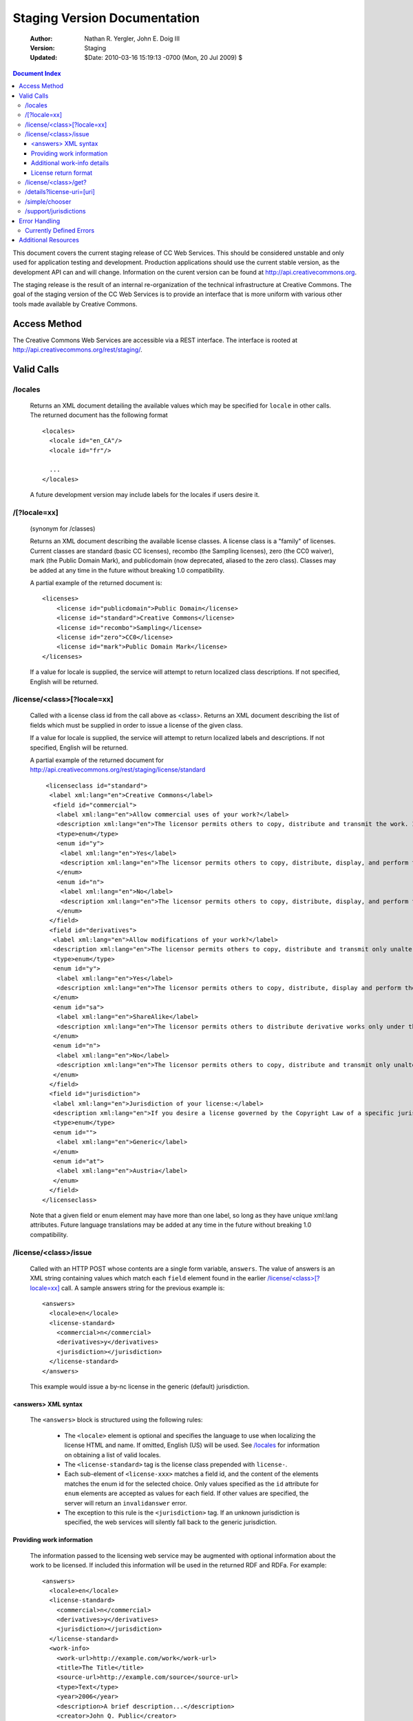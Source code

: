 ---------------------------------
Staging Version Documentation
---------------------------------

 :Author: Nathan R. Yergler, John E. Doig III
 :Version: Staging
 :Updated: $Date: 2010-03-16 15:19:13 -0700 (Mon, 20 Jul 2009) $

.. contents:: Document Index
   :backlinks: None
   :class: docindex

This document covers the current staging release of CC Web Services.  
This should be considered unstable and only used for application testing 
and development.  Production applications should use the current stable 
version, as the development API can and will change.  Information on the 
curent version can be found at http://api.creativecommons.org.

The staging release is the result of an internal re-organization of the 
technical infrastructure at Creative Commons.  The goal of the staging 
version of the CC Web Services is to provide an interface that is more 
uniform with various other tools made available by Creative Commons. 

Access Method
=============

The Creative Commons Web Services are accessible via a REST interface.  
The interface is rooted at http://api.creativecommons.org/rest/staging/.
  
Valid Calls
===========

/locales
~~~~~~~~
  Returns an XML document detailing the available values which may be specified
  for ``locale`` in other calls.  The returned document has the following 
  format ::

    <locales>
      <locale id="en_CA"/>
      <locale id="fr"/>

      ...
    </locales>

  A future development version may include labels for the locales if users
  desire it.

/[?locale=xx]
~~~~~~~~~~~~~
  (synonym for /classes)

  Returns an XML document describing the available license classes.  A license class
  is a "family" of licenses.  Current classes are standard (basic CC licenses), recombo (the Sampling licenses), zero (the CC0 waiver), mark (the Public Domain Mark), and publicdomain (now deprecated, aliased to the zero class).  
  Classes may be added at any time in the future without
  breaking 1.0 compatibility.

  A partial example of the returned document is::
  
     <licenses> 
         <license id="publicdomain">Public Domain</license> 
         <license id="standard">Creative Commons</license> 
         <license id="recombo">Sampling</license> 
         <license id="zero">CC0</license> 
         <license id="mark">Public Domain Mark</license> 
     </licenses> 

  If a value for locale is supplied, the service will attempt to return
  localized class descriptions.  If not specified, English will
  be returned.

/license/<class>[?locale=xx]
~~~~~~~~~~~~~~~~~~~~~~~~~~~~
  Called with a license class id from the call above as <class>.  
  Returns an XML
  document describing the list of fields which must be supplied in 
  order to issue
  a license of the given class.

  If a value for locale is supplied, the service will attempt to return
  localized labels and descriptions.  If not specified, English will
  be returned.

  A partial example of the returned document for 
  http://api.creativecommons.org/rest/staging/license/standard ::

    <licenseclass id="standard">
     <label xml:lang="en">Creative Commons</label>
      <field id="commercial">
       <label xml:lang="en">Allow commercial uses of your work?</label>
       <description xml:lang="en">The licensor permits others to copy, distribute and transmit the work. In return, licensees may not use the work for commercial purposes — unless they get the licensor's permission.</description>
       <type>enum</type>
       <enum id="y">
        <label xml:lang="en">Yes</label>
        <description xml:lang="en">The licensor permits others to copy, distribute, display, and perform the work, including for commercial purposes.</description>
       </enum>
       <enum id="n">
        <label xml:lang="en">No</label>
        <description xml:lang="en">The licensor permits others to copy, distribute, display, and perform the work for non-commercial purposes only.</description>
       </enum>
     </field>
     <field id="derivatives">
      <label xml:lang="en">Allow modifications of your work?</label>
      <description xml:lang="en">The licensor permits others to copy, distribute and transmit only unaltered copies of the work — not derivative works based on it.</description>
      <type>enum</type>
      <enum id="y">
       <label xml:lang="en">Yes</label>
       <description xml:lang="en">The licensor permits others to copy, distribute, display and perform the work, as well as make derivative works based on it.</description>
      </enum>
      <enum id="sa">
       <label xml:lang="en">ShareAlike</label>
       <description xml:lang="en">The licensor permits others to distribute derivative works only under the same license or one compatible with the one that governs the licensor's work.</description>
      </enum>
      <enum id="n">
       <label xml:lang="en">No</label>
       <description xml:lang="en">The licensor permits others to copy, distribute and transmit only unaltered copies of the work — not derivative works based on it.</description>
      </enum>
     </field>
     <field id="jurisdiction">
      <label xml:lang="en">Jurisdiction of your license:</label>
      <description xml:lang="en">If you desire a license governed by the Copyright Law of a specific jurisdiction, please select the appropriate jurisdiction.</description>
      <type>enum</type>
      <enum id="">
       <label xml:lang="en">Generic</label>
      </enum>
      <enum id="at">
       <label xml:lang="en">Austria</label>
      </enum>
     </field>
   </licenseclass>


  Note that a given field or enum element may have more than one
  label, so long as they have unique xml:lang attributes.  Future
  language translations may be added at any time in the future without
  breaking 1.0 compatibility.

/license/<class>/issue
~~~~~~~~~~~~~~~~~~~~~~

  Called with an HTTP POST whose contents are a single form variable, 
  ``answers``.  The value of answers is an XML string containing values 
  which match each ``field`` element found in the earlier  
  `/license/<class>[?locale=xx]`_ call.  A sample answers string for the 
  previous example is::

    <answers>
      <locale>en</locale>
      <license-standard>
        <commercial>n</commercial>
        <derivatives>y</derivatives>
        <jurisdiction></jurisdiction>
      </license-standard>
    </answers>

  This example would issue a by-nc license in the generic (default) 
  jurisdiction.  


<answers> XML syntax
--------------------  
    The ``<answers>`` block is structured using the following
    rules:

      * The ``<locale>`` element is optional and specifies the language to use
        when localizing the license HTML and name.  If omitted, English (US)
        will be used.  See `/locales`_ for information on obtaining a 
	list of valid locales.
      * The ``<license-standard>`` tag is the license class prepended 
        with ``license-``.
      * Each sub-element of ``<license-xxx>`` matches a field id, 
        and the content of the elements matches the 
        enum id for the selected choice.  Only values specified as the ``id``
        attribute for ``enum`` elements are accepted as values for each field.
        If other values are specified, the server will return an 
	``invalidanswer`` error.
      * The exception to this rule is the ``<jurisdiction>`` tag.  If an unknown
        jurisdiction is specified, the web services will silently fall back to
        the generic jurisdiction.
  
Providing work information
--------------------------

  The information passed to the licensing web service may be augmented with
  optional information about the work to be licensed.  If included this 
  information will be used in the returned RDF and RDFa.  For example::

    <answers>
      <locale>en</locale>
      <license-standard>
        <commercial>n</commercial>
        <derivatives>y</derivatives>
        <jurisdiction></jurisdiction>
      </license-standard>
      <work-info>
        <work-url>http://example.com/work</work-url>
        <title>The Title</title>
        <source-url>http://example.com/source</source-url>
        <type>Text</type>
        <year>2006</year>
        <description>A brief description...</description>
        <creator>John Q. Public</creator>
        <holder>John Q. Public</holder>
        <actor_href>http://example.com/actor</actor_href>
        <territory>US</territory>
        <attribution_url>http://example.com/attribution</attribution_url>
        <attribution_name>Example</attribution_name>
        <more_permissions_url>http://example.com/more_permissions</more_permissions_url>
      </work-info>
    </answers>
  
  

  The work-info element and all sub-elements are optional.

  Only certain sub-elements will affect the Licenses' RDFa formatting, 
  the table below details how the elements are used in the RDFa formatting. 

  +---------------+------------------------+--------------------+---------------------------------+
  | License class | Additional Information |   RDFa property    |   Valid work-info elements      | 
  +===============+========================+====================+=================================+
  |               | Attribute work to name | cc:attributionName | attribution_name, creator,      |
  |               |                        |                    | holder                          |
  |               +------------------------+--------------------+---------------------------------+
  |               | Attribute work to URL  | cc:attributionURL  | attribution_url, work-url       |
  |               +------------------------+--------------------+---------------------------------+
  |   standard    | Title of work          | dc:title           | title                           | 
  |               +------------------------+--------------------+---------------------------------+
  |               | Source work URL        | dc:source          | source-url                      |
  |               +------------------------+--------------------+---------------------------------+
  |               | Format of the work     | dc:type            | type                            |
  |               +------------------------+--------------------+---------------------------------+
  |               | More permissions URL   | cc:morePermissions | more_permissions_url            |
  +---------------+------------------------+--------------------+---------------------------------+
  |               | Your name              | dct:title          | attribution_name, creator,      |
  |               |                        |                    | name                            |
  |               +------------------------+--------------------+---------------------------------+
  |     zero      | Your URL               | dct:publisher      | attribution_url, actor_href     |
  |               +------------------------+--------------------+---------------------------------+
  |               | Title of work          | dct:title          | title                           |
  |               +------------------------+--------------------+---------------------------------+
  |               | Territory              | vcard:Country      | territory                       |
  +---------------+------------------------+--------------------+---------------------------------+
  
  The "Additional Information" column represents fields that are made available 
  via the license choosers at http://creativecommons.org/choose/ and 
  http://creativecommons.org/choose/zero. These fields will have an effect on how 
  the resulting License RDFa is structured. The work-info elements are listed in 
  order of searching priority, i.e. in determining a value for RDFa inclusion, 
  a work-info element will override the elements that follow it in the valid elements 
  list.

Additional work-info details
----------------------------
  
  *type*
    The work type should be specified as a valid Dublin Core dc:type; common 
    values are:
      * Text
      * StillImage
      * MovingImage
      * InteractiveResource
      * Sound
    This may also be left blank, in which case no assertion about the work type
    will be included.

  *territory*
    Must be a valid, uppercased ISO 3166-1-alpha-2 country code. A list of available codes 
    can be found `here <http://www.iso.org/iso/english_country_names_and_code_elements>`_.

License return format
---------------------

  The issue method forms an XML document based on the parameters provided by the 
  answers xml. The result of this sample call would be an XML document, such as::

    <?xml version="1.0" encoding="utf-8"?>
    <result>
     <license-uri>http://creativecommons.org/licenses/by/3.0/us/</license-uri>
     <license-name>Attribution 3.0 United States</license-name>
     <deprecated>false</deprecated>
     <rdf>
       <rdf:RDF xmlns="http://creativecommons.org/ns#" xmlns:dc="http://purl.org/dc/elements/1.1/" xmlns:rdf="http://www.w3.org/1999/02/22-rdf-syntax-ns#" xmlns:rdfs="http://www.w3.org/2000/01/rdf-schema#">
        <Work rdf:about="">
         <license rdf:resource="http://creativecommons.org/licenses/by/3.0/us/"/>
        </Work>

        <License rdf:about="http://creativecommons.org/licenses/by/3.0/us/">
         <permits rdf:resource="http://creativecommons.org/ns#Reproduction"/>
         <permits rdf:resource="http://creativecommons.org/ns#Distribution"/>
         <requires rdf:resource="http://creativecommons.org/ns#Notice"/>
         <requires rdf:resource="http://creativecommons.org/ns#Attribution"/>
         <permits rdf:resource="http://creativecommons.org/ns#DerivativeWorks"/>
        </License>
       </rdf:RDF>
     </rdf>
     <licenserdf>
      <rdf:RDF xmlns="http://creativecommons.org/ns#" xmlns:rdf="http://www.w3.org/1999/02/22-rdf-syntax-ns#">
       <License rdf:about="http://creativecommons.org/licenses/by/3.0/us/">
         <permits rdf:resource="http://creativecommons.org/ns#Reproduction"/>
         <permits rdf:resource="http://creativecommons.org/ns#Distribution"/>
         <requires rdf:resource="http://creativecommons.org/ns#Notice"/>
         <requires rdf:resource="http://creativecommons.org/ns#Attribution"/>
         <permits rdf:resource="http://creativecommons.org/ns#DerivativeWorks"/>
       </License>
      </rdf:RDF>
     </licenserdf>
     <html><a rel="license" href="http://creativecommons.org/licenses/by/3.0/us/"><img alt="Creative Commons License" style="border-width:0" src="http://i.creativecommons.org/l/by/3.0/us/88x31.png"/></a><br/>This <span xmlns:dc="http://purl.org/dc/elements/1.1/" href="http://purl.org/dc/dcmitype/" rel="dc:type">work</span> is licensed under a <a rel="license" href="http://creativecommons.org/licenses/by/3.0/us/">Creative Commons Attribution 3.0 United States License</a>.</html>
    </result>

  Note the ``<html>`` element contains the HTML as generated by the
  `CC License Chooser <http://creativecommons.org/license/>`_,
  including machine readable RDFa.

/license/<class>/get?
~~~~~~~~~~~~~~~~~~~~~

  Called with an HTTP GET and a query string containing a parameter for each
  ``field`` specified in the previous call to `/license/<class>[?locale=xx]`_
  The value of each parameter should match one of the enum values provided.

  For example, a call to retrieve a Creative Commons standard license might
  look like:

  /license/standard/get?commercial=n&derivatives=y&jurisdiction=

  This example would issue a by-nc license in the generic (default) 
  jurisdiction.  The guidelines regarding `<answers> XML syntax`_ apply to
  the parameters on the querystring.

  The XML returned from this call is identical to the return from 
  `/license/<class>/issue`_.

/details?license-uri=[uri]
~~~~~~~~~~~~~~~~~~~~~~~~~~

  Called with an HTTP POST or GET with a single form variable, 
  ``license-uri``.  The
  value of license-uri is the URI of an existing Creative Commons license.  
  The call returns the same result as issue.  Note that at this time
  ``details`` does not support localization.

  If the uri specified by ``license-uri`` is not a valid Creative Commons 
  license, the web service will reject the request and return an error block.
  For example, ::

    <error>
      <id>invalid</id>
      <message>Invalid license uri.</message>
    </error>

  If your application requires more information about a license, the full 
  RDF is available by appending /rdf to the end of any valid Creative Commons 
  License URI. e.g. http://creativecommons.org/licenses/by/3.0/us/rdf

/simple/chooser
~~~~~~~~~~~~~~~

  Returns a simple license chooser in the form of an HTML-drop down.  The
  format of the returned chooser can be customized with the following 
  parameters

  ============== ========= ==============================================
  Name           Number    Description
  ============== ========= ==============================================
  jurisdiction   0 or 1    Returns licenses for the specified 
                           jurisdiction.  Example: de
  exclude        0 or more Excludes license urls containing the specified
                           string.  Example: nc will exclude 
                           NonCommercial licenses.
  locale         0 or 1    Locale to use for license names; defaults to
                           English (en).  Example: ja
  select         0 or 1    If specified, the value used for the name 
                           attribute of the <select> element; if not 
                           specified, the select element is omitted.
  ============== ========= ==============================================

  If an unknown or unsupported locale is specified, the service will fall
  back to English.  If an unknown jurisdiction is specified, the service
  will fall back to the Generic jurisdiction.

  In addition to these parameters, the Simple Chooser can be further 
  customized by invoking as either /simple/chooser or /simple/chooser.js.
  If invoked as the former, the result is raw HTML.  If invoked as the
  latter, the result is wrapped in document.write() calls.

/support/jurisdictions
~~~~~~~~~~~~~~~~~~~~~~

  Returns a simple jurisdiction chooser in the form of an HTML drop-down. The
  format of the returned chooser can be customized with the following 
  parameters

  ============== ========= ==============================================
  Name           Number    Description
  ============== ========= ==============================================
  locale         0 or 1    Locale to use for license names; defaults to
                           English (en).  Example: ja
  select         0 or 1    If specified, the value used for the name 
                           attribute of the <select> element; if not 
                           specified, the select element is omitted.
  ============== ========= ==============================================

  In addition to these parameters, the dropdown call can be further 
  customized by invoking as either /support/jurisdictions or 
  /support/jurisdictions.js.
  If invoked as the former, the result is raw HTML.  If invoked as the
  latter, the result is wrapped in document.write() calls.

 
Error Handling
==============

 Errors occuring from either invalid input or server-side problems are 
 returned as an XML block, with an ``<error>`` top level element.  For 
 example, a call to details with no ``license-uri`` would return the following
 text::

   <error>
     <id>missingparam</id>
     <message>A value for license-uri must be supplied.</message>
   </error>

 Error messages are currently not localized.

 If the error occurs due to a server side error, two additional elements
 may be specified: ``<exception>`` and ``<traceback>``.  
 ``<traceback>`` will contain
 the text of the Python stack trace.  This is usually uninteresting for
 end users, but may help developers when reporting errors.

 ``<exception>`` contains the Python exception information.  
 A contrived example::

   <exception type="KeyError">
     Unknown Key.
   </exception>

 Note that the actual contents of the ``<exception>`` element is dependent
 on the actual error that occurs; these will only be returned when an 
 otherwise unhandled error has occured.


Currently Defined Errors
~~~~~~~~~~~~~~~~~~~~~~~~


 ============== ==================================================
   id            description
 ============== ==================================================
 missingparam    A required parameter is missing; for convenience
                 the web service
                 will check both GET and POST for form values.
 invalidclass    Returned when details are requested for an 
                 invalid license class.  For example, calling
                 ``/license/blarf`` will return this error code.
 pythonerr       A Python exception has occured.
 invalidanswer   Returned when a value passed into issue or get
                 for a field (question) is not a valid value.
 ============== ==================================================

Additional Resources
====================

 * The Creative Commons developer mailing list, cc-devel; information available
   at http://lists.ibiblio.org/mailman/listinfo/cc-devel
 * `Creative Commons Developer Wiki`_ 
 * `CC Web Services in the Wiki`_

.. _`Creative Commons Developer Wiki`: http://wiki.creativecommons.org/Developer
.. _`CC Web Services in the Wiki`: http://wiki.creativecommons.org/Creative_Commons_Web_Services
